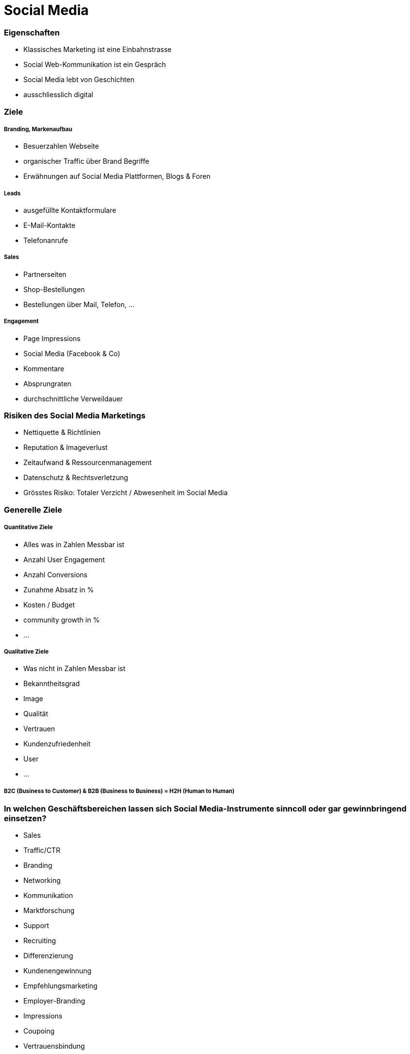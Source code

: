 = Social Media

=== Eigenschaften
* Klassisches Marketing ist eine Einbahnstrasse
* Social Web-Kommunikation ist ein Gespräch
* Social Media lebt von Geschichten
* ausschliesslich digital

=== Ziele
===== Branding, Markenaufbau
* Besuerzahlen Webseite
* organischer Traffic über Brand Begriffe
* Erwähnungen auf Social Media Plattformen, Blogs & Foren

===== Leads
* ausgefüllte Kontaktformulare
* E-Mail-Kontakte
* Telefonanrufe

===== Sales
* Partnerseiten
* Shop-Bestellungen
* Bestellungen über Mail, Telefon, ...

===== Engagement
* Page Impressions
* Social Media (Facebook & Co)
* Kommentare
* Absprungraten
* durchschnittliche Verweildauer

=== Risiken des Social Media Marketings
* Nettiquette & Richtlinien
* Reputation & Imageverlust
* Zeitaufwand & Ressourcenmanagement
* Datenschutz & Rechtsverletzung
* Grösstes Risiko: Totaler Verzicht / Abwesenheit im Social Media

=== Generelle Ziele
===== Quantitative Ziele
* Alles was in Zahlen Messbar ist
* Anzahl User Engagement
* Anzahl Conversions
* Zunahme Absatz in %
* Kosten / Budget
* community growth in %
* ...

===== Qualitative Ziele
* Was nicht in Zahlen Messbar ist
* Bekanntheitsgrad
* Image
* Qualität
* Vertrauen
* Kundenzufriedenheit
* User
* ...

===== B2C (Business to Customer) & B2B (Business to Business) = H2H (Human to Human)

=== In welchen Geschäftsbereichen lassen sich Social Media-Instrumente sinncoll oder gar gewinnbringend einsetzen?
* Sales
* Traffic/CTR
* Branding
* Networking
* Kommunikation
* Marktforschung
* Support
* Recruiting
* Differenzierung
* Kundenengewinnung
* Empfehlungsmarketing
* Employer-Branding
* Impressions
* Coupoing
* Vertrauensbindung

=== Zieldefinitionen
* Image: Wie möchte man als Unternehmen wahrgenommen werden?
* USP: Wie positioniert man das Unternehemn am Merkt (auch in Abgrenzung zur Konkurrenz?)
* Mehrwert: Auf welche Weise stellt man die Qualitäten/Kompetenzen in den Vordergrund?

=== Anhald welchen Kennzahlen würden Sie Ihre Social Media-Auftritt werten?
* User Engagement
* Stimmungs-Analyse
* Resultat Social Advertising
* Conversion, Leads
* Mehtoden-Kombination
* Reichweite

=== Presänz
===== Fragen
* Wie gut ist das Unternehme/der Brand/die marke sichrbar?
* Wie viele Menschen sprechen über das Produkt oder die Dienstleistung?

===== Antworten
* Abonnenten & Fans
* Anzahl der Erwähnungen
* Reichweite

=== Engagement
===== Fragen
* Wie stark engagiert sich die Zielgruppe?
* Wie stark interagiert die Zielgruppe?

====== Antwort
* Social Shares
* Kommentare

=== Reichweite / Einfluss
* Share of voice - wie häufig wird eine bestimmte Marke/Brand im vergleich zu den Mitbewerbern erwähnt?
* Anzahl Influencer - wie viele Influencer setzen sich mit der Marke/Brand auseinander?
* Beitragsreichweite - Anzahl Nutzer die einen bestimmten Beitrag sehen können
* Potentielle Reichweite - Umfang der gewählten Zielgruppe
* Video Views

=== Aktionen & ROI
* Conversions - Ein Besucher konvertiert zu einem Kunden

=== Interne KPIs
* Social Media Posts - Wie oft und regelmässig wird gepostet?
* Social Media Budget - Das Budget stetig im Auge behalten

===== Impressionen
Sie besagen, wie oft eine Anzeige auf der Suchergebnisseite eingeblendet wurde. (Ob ein Nutzer sie tatsächlich anschaut bzw. wahrnimmt oder nicht kann gemessen werden.)

===== Klicks
Gibt an, wie oft auf eine Impression ein Klick auf die Anzeige folgte. Da der Klick den Nutzer auf deine Seite leitet, entspricht diese Zahl gleichzeitig den Besuchern, die du mit der Anzeige gewinnen konntest. In AdWord fallen erst im Moment des Klicks Kosten an (Impressions sind umsonst), da man pro Klick Bezahlt.

===== CTR
Sie ist das Verhältnis von Klicks zu Impressionen, also wie viele Impressionen in Klicks münden. Sie gibt in Prozent an, wie oft Nutzer, die eine Bestimmte Anzeige sehen, schliesslich darauf klicken. Oft wird sie einfach mit CTR abgekürzt für Click-Through-Rate. Sie wird errechnet, indem die Anzahl der Klicks durch die Anzahl der Impressionen dividiert wird. Eine hohe CTR ist von besonderer Bedeutung,, da diese Grösse als debeutendster Indikator für Relevanz in den Qualitätsfaktor mit einfliesst. Merkt dir das!

===== Cost-per-Click (CPC)
Entspricht den realen Kosten, die man für einen Klick auf eine Anzeige bezahlt. Errechnet wird der CPC indem man die Kosten durch die Klicks teilt.

===== Conversion
Gibt an, wie häufig eine gewünschte Handlung ausgeführt wird - diese kann ein Kauf, eine Anmeldung, ein Download, eine Registrierung etc. sein. Die Anzahl an Conversions ist ein Indiz dafür, wie fut die Gesamtqualität der Kampagne von der Kundenansprache bis zum Abschluss ist.

===== Conversionrate (CVR)
Besagt, wie viele der Klicks letztdlich zu einer Conversion geführt haben. Die CRV entspricht der Anzahl der Conversions dividiert durch die Anzahl an Klicks.

===== Cost-per-Conversion
Besagt, wie viele Ausgaben für das Erzielen einer Conversion erforderlich waren.

=== Voraussetzungen
* Ressourcen: personell, zeitlich, finanziell
* eine durchdachte Strategie
* Auswahl der Kanäle
* Content/Message

=== Welche Kanäle sind wichtig?
* Man muss nicht überall vertreten sein!
* Auf welchem Kanal erreiche ich meine Zielgruppe?
* Welcher Content steht zur Verfügung?
* Welcher Kanal bietet Mehrwert für den (potentiellen) Kunden?
* Welche Ressourcen stehen mir zur Verfügung?




















